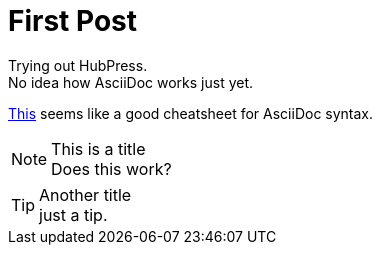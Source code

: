 = First Post
:hp-tags: HubPress, AsciiDoc,

Trying out HubPress. +
No idea how AsciiDoc works just yet.

link:https://powerman.name/doc/asciidoc[This] seems like a good cheatsheet for AsciiDoc syntax.

.This is a title
NOTE: Does this work?

.Another title
TIP: just a tip.